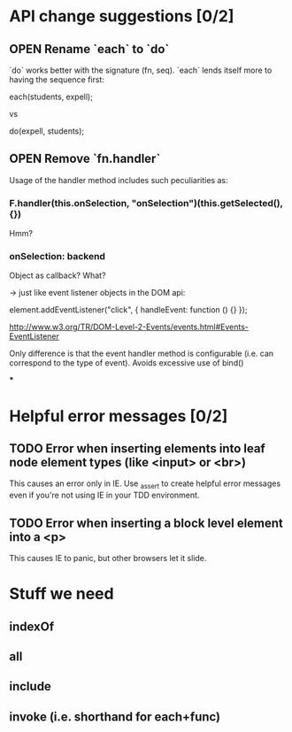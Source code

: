 #+SEQ_TODO: OPEN TODO INPR | DONE DONT
* API change suggestions [0/2]
** OPEN Rename `each` to `do`
   `do` works better with the signature (fn, seq). `each` lends itself more to
   having the sequence first:

   each(students, expell);

   vs

   do(expell, students);
** OPEN Remove `fn.handler`
   Usage of the handler method includes such peculiarities as:

*** F.handler(this.onSelection, "onSelection")(this.getSelected(), {})

    Hmm?

*** onSelection: backend
    Object as callback? What?

    -> just like event listener objects in the DOM api:

    element.addEventListener("click", {
        handleEvent: function () {}
    });

    http://www.w3.org/TR/DOM-Level-2-Events/events.html#Events-EventListener

    Only difference is that the event handler method is configurable (i.e. can
    correspond to the type of event). Avoids excessive use of bind()

***

* Helpful error messages [0/2]
** TODO Error when inserting elements into leaf node element types (like <input> or <br>)
   This causes an error only in IE. Use _assert to create helpful error messages
   even if you're not using IE in your TDD environment.
** TODO Error when inserting a block level element into a <p>
   This causes IE to panic, but other browsers let it slide.
* Stuff we need
** indexOf
** all
** include
** invoke (i.e. shorthand for each+func)
